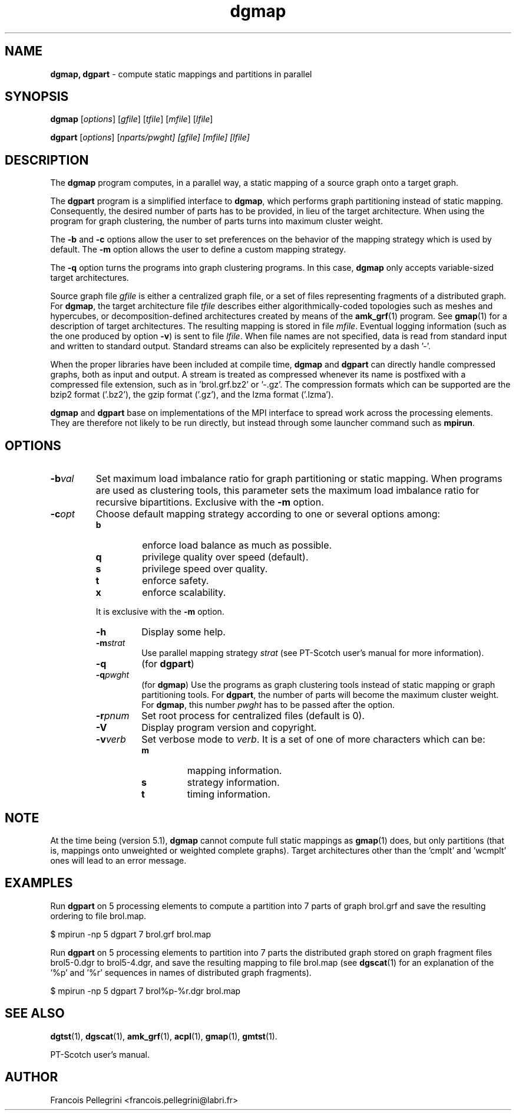 .\" Text automatically generated by txt2man
.TH dgmap 1 "23 November 2019" "" "PT-Scotch user's manual"
.SH NAME
\fBdgmap, dgpart \fP- compute static mappings and partitions in parallel
\fB
.SH SYNOPSIS
.nf
.fam C
\fBdgmap\fP [\fIoptions\fP] [\fIgfile\fP] [\fItfile\fP] [\fImfile\fP] [\fIlfile\fP]

\fBdgpart\fP [\fIoptions\fP] [\fInparts/\fIpwght\fP\fP] [\fIgfile\fP] [\fImfile\fP] [\fIlfile\fP]

.fam T
.fi
.fam T
.fi
.SH DESCRIPTION
The \fBdgmap\fP program computes, in a parallel way, a static mapping of a
source graph onto a target graph.
.PP
The \fBdgpart\fP program is a simplified interface to \fBdgmap\fP, which
performs graph partitioning instead of static mapping. Consequently,
the desired number of parts has to be provided, in lieu of the
target architecture. When using the program for graph clustering,
the number of parts turns into maximum cluster weight.
.PP
The \fB-b\fP and \fB-c\fP options allow the user to set preferences on the
behavior of the mapping strategy which is used by default. The \fB-m\fP
option allows the user to define a custom mapping strategy.
.PP
The \fB-q\fP option turns the programs into graph clustering programs. In
this case, \fBdgmap\fP only accepts variable-sized target architectures.
.PP
Source graph file \fIgfile\fP is either a centralized graph file, or a set
of files representing fragments of a distributed graph. For \fBdgmap\fP,
the target architecture file \fItfile\fP describes either algorithmically-coded
topologies such as meshes and hypercubes, or decomposition-defined
architectures created by means of the \fBamk_grf\fP(1) program. See
\fBgmap\fP(1) for a description of target architectures. The resulting
mapping is stored in file \fImfile\fP. Eventual logging information (such
as the one produced by option \fB-v\fP) is sent to file \fIlfile\fP. When file
names are not specified, data is read from standard input and
written to standard output. Standard streams can also be explicitely
represented by a dash '-'.
.PP
When the proper libraries have been included at compile time, \fBdgmap\fP
and \fBdgpart\fP can directly handle compressed graphs, both as input and
output. A stream is treated as compressed whenever its name is
postfixed with a compressed file extension, such as
in 'brol.grf.bz2' or '-.gz'. The compression formats which can be
supported are the bzip2 format ('.bz2'), the gzip format ('.gz'),
and the lzma format ('.lzma').
.PP
\fBdgmap\fP and \fBdgpart\fP base on implementations of the MPI interface to
spread work across the processing elements. They are therefore not
likely to be run directly, but instead through some launcher command
such as \fBmpirun\fP.
.SH OPTIONS
.TP
.B
\fB-b\fP\fIval\fP
Set maximum load imbalance ratio for graph partitioning
or static mapping. When programs are used as clustering
tools, this parameter sets the maximum load imbalance
ratio for recursive bipartitions. Exclusive with
the \fB-m\fP option.
.TP
.B
\fB-c\fP\fIopt\fP
Choose default mapping strategy according to one or
several options among:
.RS
.TP
.B
b
enforce load balance as much as possible.
.TP
.B
q
privilege quality over speed (default).
.TP
.B
s
privilege speed over quality.
.TP
.B
t
enforce safety.
.TP
.B
x
enforce scalability.
.PP
It is exclusive with the \fB-m\fP option.
.RE
.RE
.PP

.RS
.TP
.B
\fB-h\fP
Display some help.
.TP
.B
\fB-m\fP\fIstrat\fP
Use parallel mapping strategy \fIstrat\fP (see
PT-Scotch user's manual for more information).
.TP
.B
\fB-q\fP
(for \fBdgpart\fP)
.TP
.B
\fB-q\fP\fIpwght\fP
(for \fBdgmap\fP)
Use the programs as graph clustering tools instead of
static mapping or graph partitioning tools. For \fBdgpart\fP,
the number of parts will become the maximum cluster
weight. For \fBdgmap\fP, this number \fIpwght\fP has to be passed
after the option.
.TP
.B
\fB-r\fP\fIpnum\fP
Set root process for centralized files (default is 0).
.TP
.B
\fB-V\fP
Display program version and copyright.
.TP
.B
\fB-v\fP\fIverb\fP
Set verbose mode to \fIverb\fP. It is a set of one of more
characters which can be:
.RS
.TP
.B
m
mapping information.
.TP
.B
s
strategy information.
.TP
.B
t
timing information.
.SH NOTE
At the time being (version 5.1), \fBdgmap\fP cannot compute full static
mappings as \fBgmap\fP(1) does, but only partitions (that is, mappings
onto unweighted or weighted complete graphs). Target architectures
other than the 'cmplt' and 'wcmplt' ones will lead to an error
message.
.SH EXAMPLES
Run \fBdgpart\fP on 5 processing elements to compute a partition into 7
parts of graph brol.grf and save the resulting ordering to file brol.map.
.PP
.nf
.fam C
    $ mpirun -np 5 dgpart 7 brol.grf brol.map

.fam T
.fi
Run \fBdgpart\fP on 5 processing elements to partition into 7 parts the
distributed graph stored on graph fragment files brol5-0.dgr to
brol5-4.dgr, and save the resulting mapping to file brol.map (see
\fBdgscat\fP(1) for an explanation of the '%p' and '%r' sequences in names
of distributed graph fragments).
.PP
.nf
.fam C
    $ mpirun -np 5 dgpart 7 brol%p-%r.dgr brol.map

.fam T
.fi
.SH SEE ALSO
\fBdgtst\fP(1), \fBdgscat\fP(1), \fBamk_grf\fP(1), \fBacpl\fP(1), \fBgmap\fP(1), \fBgmtst\fP(1).
.PP
PT-Scotch user's manual.
.SH AUTHOR
Francois Pellegrini <francois.pellegrini@labri.fr>
